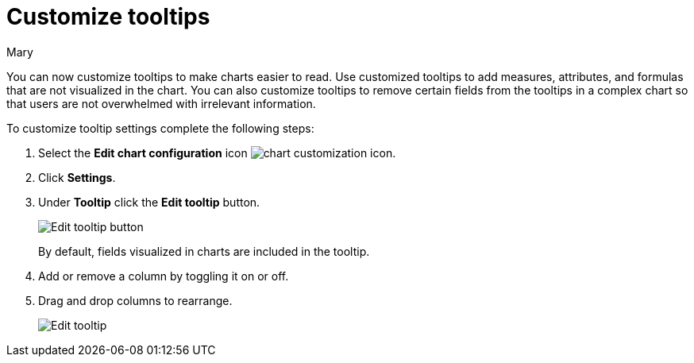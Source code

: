 = Customize tooltips
:last_updated: 03/13/2024
:author: Mary
:page-layout: default-cloud
:description: You can now customize tooltips to make charts easier to read.

You can now customize tooltips to make charts easier to read. Use customized tooltips to add measures, attributes, and formulas that are not visualized in the chart. You can also customize tooltips to remove certain fields from the tooltips in a complex chart so that users are not overwhelmed with irrelevant information.

To customize tooltip settings complete the following steps:

. Select the *Edit chart configuration* icon image:icon-gear-10px.png[chart customization icon].
. Click *Settings*.
. Under *Tooltip* click the *Edit tooltip* button.
+
image::edit-tooltip-button.png[Edit tooltip button]
+
By default, fields visualized in charts are included in the tooltip.
. Add or remove a column by toggling it on or off.
. Drag and drop columns to rearrange.
+
image::edit-tooltip.png[Edit tooltip]
